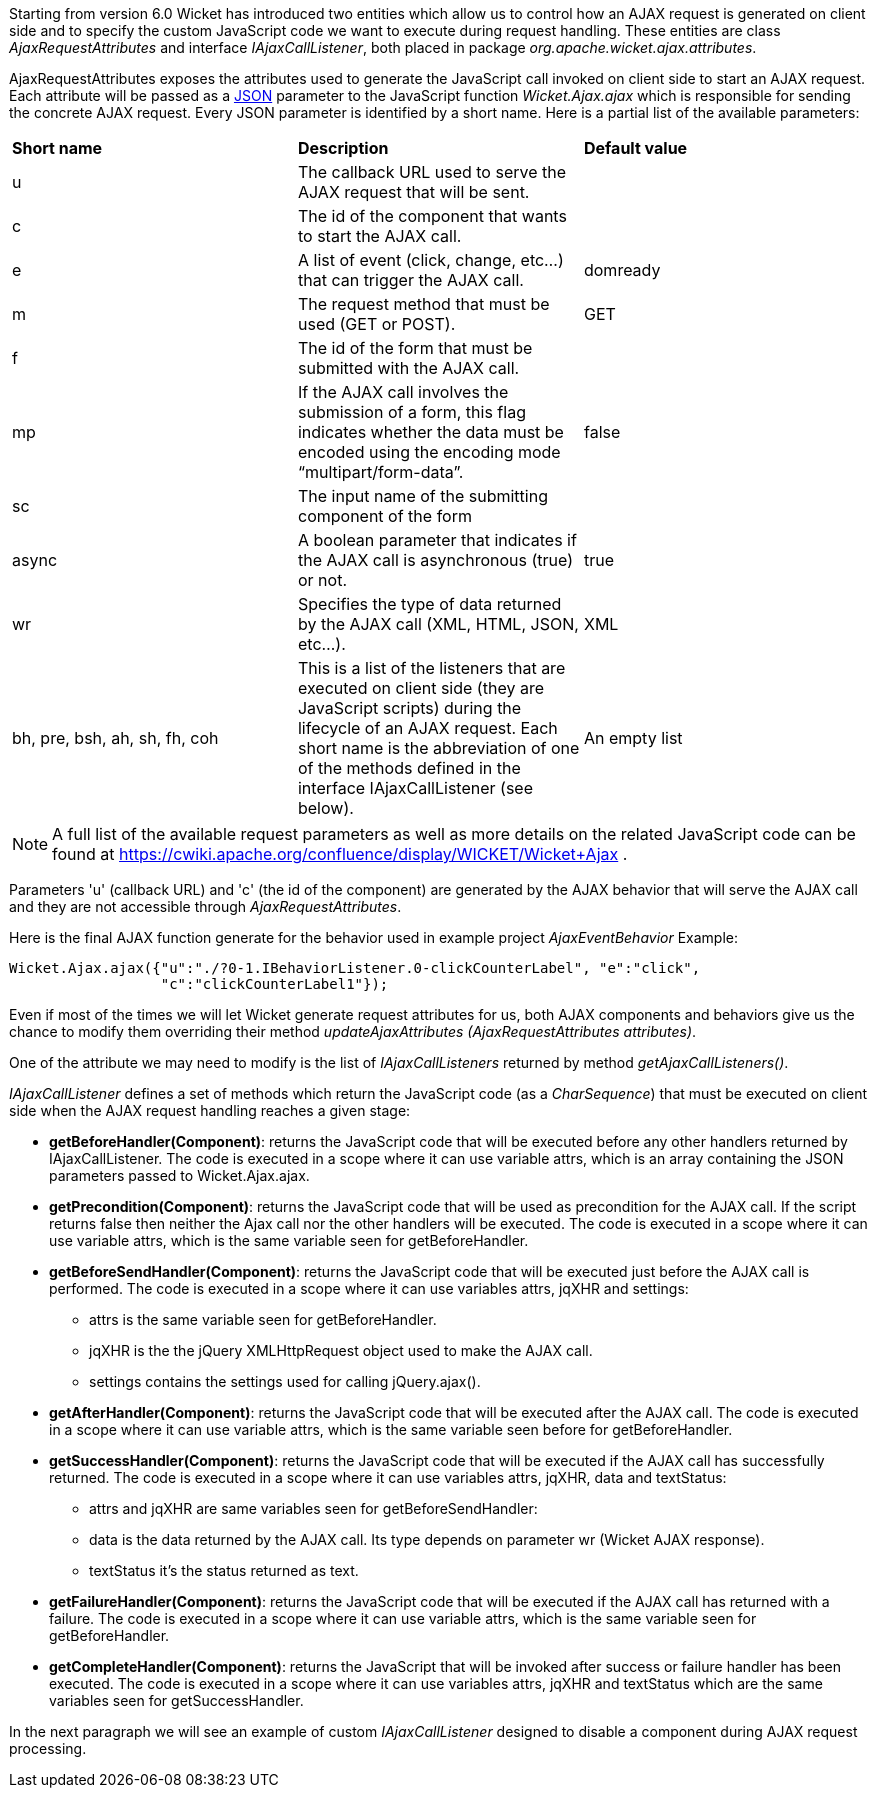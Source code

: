 


Starting from version 6.0 Wicket has introduced two entities which allow us to control how an AJAX request is generated on client side and to specify the custom JavaScript code we want to execute during request handling. These entities are class _AjaxRequestAttributes_ and interface _IAjaxCallListener_, both placed in package _org.apache.wicket.ajax.attributes_.

AjaxRequestAttributes exposes the attributes used to generate the JavaScript call invoked on client side to start an AJAX request. Each attribute will be passed as a  http://en.wikipedia.org/wiki/JSON[JSON] parameter to the JavaScript function _Wicket.Ajax.ajax_ which is responsible for sending the concrete AJAX request. Every JSON parameter is identified by a short name. Here is a partial list of the available parameters:

|===
|*Short name* | *Description* | *Default value*
|u | The callback URL used to serve the AJAX request that will be sent. |
|c | The id of the component that wants to start the AJAX call. |
|e | A list of event (click, change, etc...) that can trigger the AJAX call. | domready
|m | The request method that must be used (GET or POST). | GET
|f | The id of the form that must be submitted with the AJAX call. |
|mp | If the AJAX call involves the submission of a form, this flag indicates whether the data must be encoded using the encoding mode “multipart/form-data”. | false
|sc | The input name of the submitting component of the form |
|async | A boolean parameter that indicates if the AJAX call is asynchronous (true) or not. | true
|wr | Specifies the type of data returned by the AJAX call (XML, HTML, JSON, etc...). | XML
|bh, pre, bsh, ah, sh, fh, coh | This is a list of the listeners that are executed on client side (they are JavaScript scripts) during the lifecycle of an AJAX request. Each short name is the abbreviation of one of the methods defined in the interface IAjaxCallListener (see below). | An empty list
|===

NOTE: A full list of the available request parameters as well as more details on the related JavaScript code can be found at  https://cwiki.apache.org/confluence/display/WICKET/Wicket+Ajax[https://cwiki.apache.org/confluence/display/WICKET/Wicket+Ajax] .

Parameters 'u' (callback URL) and 'c' (the id of the component) are generated by the AJAX behavior that will serve the AJAX call and they are not accessible through _AjaxRequestAttributes_.

Here is the final AJAX function generate for the behavior used in example project _AjaxEventBehavior_ Example:

[source,java]
----
Wicket.Ajax.ajax({"u":"./?0-1.IBehaviorListener.0-clickCounterLabel", "e":"click",               
                  "c":"clickCounterLabel1"});
----

Even if most of the times we will let Wicket generate request attributes for us, both AJAX components and behaviors give us the chance to modify them overriding their method _updateAjaxAttributes (AjaxRequestAttributes attributes)_. 

One of the attribute we may need to modify is the list of _IAjaxCallListeners_ returned by method _getAjaxCallListeners()_. 

_IAjaxCallListener_ defines a set of methods which return the JavaScript code (as a _CharSequence_) that must be executed on client side when the AJAX request handling reaches a given stage:

* *getBeforeHandler(Component)*: returns the JavaScript code that will be executed before any other handlers returned by IAjaxCallListener. The code is executed in a scope where it can use variable attrs, which is an array containing the JSON parameters passed to Wicket.Ajax.ajax. 
* *getPrecondition(Component)*: returns the JavaScript code that will be used as precondition for the AJAX call. If the script returns false then neither the Ajax call nor the other handlers will be executed. The code is executed in a scope where it can use variable attrs, which is the same variable seen for getBeforeHandler. 
* *getBeforeSendHandler(Component)*: returns the JavaScript code that will be executed just before the AJAX call is performed. The code is executed in a scope where it can use variables attrs, jqXHR and settings:
** attrs is the same variable seen for getBeforeHandler.
** jqXHR is the the jQuery XMLHttpRequest object used to make the AJAX call.
** settings contains the settings used for calling jQuery.ajax().
* *getAfterHandler(Component)*: returns the JavaScript code that will be executed after the AJAX call. The code is executed in a scope where it can use variable attrs, which is the same variable seen before for getBeforeHandler. 
* *getSuccessHandler(Component)*: returns the JavaScript code that will be executed if the AJAX call has successfully returned. The code is executed in a scope where it can use variables attrs, jqXHR, data and textStatus:
** attrs and jqXHR are same variables seen for getBeforeSendHandler:
** data is the data returned by the AJAX call. Its type depends on parameter wr (Wicket AJAX response).
** textStatus it's the status returned as text.
* *getFailureHandler(Component)*: returns the JavaScript code that will be executed if the AJAX call has returned with a failure. The code is executed in a scope where it can use variable attrs, which is the same variable seen for getBeforeHandler. 
* *getCompleteHandler(Component)*: returns the JavaScript that will be invoked after success or failure handler has been executed. The code is executed in a scope where it can use variables attrs, jqXHR and textStatus which are the same variables seen for getSuccessHandler. 

In the next paragraph we will see an example of custom _IAjaxCallListener_ designed to disable a component during AJAX request processing.

